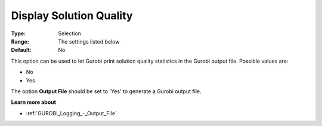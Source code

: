 .. _GUROBI_Logging_-_Display_Solution_Quality:


Display Solution Quality
========================



:Type:	Selection	
:Range:	The settings listed below	
:Default:	No	



This option can be used to let Gurobi print solution quality statistics in the Gurobi output file. Possible values are:



*	No
*	Yes




The option **Output File**  should be set to 'Yes' to generate a Gurobi output file.





**Learn more about** 

*	:ref:`GUROBI_Logging_-_Output_File` 




